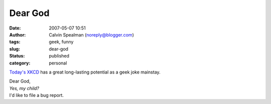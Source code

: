 Dear God
########
:date: 2007-05-07 10:51
:author: Calvin Spealman (noreply@blogger.com)
:tags: geek, funny
:slug: dear-god
:status: published
:category: personal

`Today's XKCD <http://xkcd.com/c258.html>`__ has a great long-lasting
potential as a geek joke mainstay.

| Dear God,

| *Yes, my child?*

| I'd like to file a bug report.
